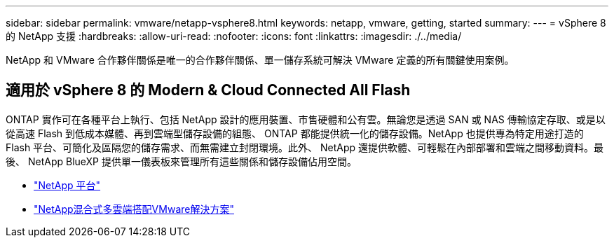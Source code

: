 ---
sidebar: sidebar 
permalink: vmware/netapp-vsphere8.html 
keywords: netapp, vmware, getting, started 
summary:  
---
= vSphere 8 的 NetApp 支援
:hardbreaks:
:allow-uri-read: 
:nofooter: 
:icons: font
:linkattrs: 
:imagesdir: ./../media/


[role="lead"]
NetApp 和 VMware 合作夥伴關係是唯一的合作夥伴關係、單一儲存系統可解決 VMware 定義的所有關鍵使用案例。



== 適用於 vSphere 8 的 Modern & Cloud Connected All Flash

ONTAP 實作可在各種平台上執行、包括 NetApp 設計的應用裝置、市售硬體和公有雲。無論您是透過 SAN 或 NAS 傳輸協定存取、或是以從高速 Flash 到低成本媒體、再到雲端型儲存設備的組態、 ONTAP 都能提供統一化的儲存設備。NetApp 也提供專為特定用途打造的 Flash 平台、可簡化及區隔您的儲存需求、而無需建立封閉環境。此外、 NetApp 還提供軟體、可輕鬆在內部部署和雲端之間移動資料。最後、 NetApp BlueXP 提供單一儀表板來管理所有這些關係和儲存設備佔用空間。

* link:https://docs.netapp.com/us-en/ontap-systems-family/intro-family.html["NetApp 平台"]
* link:../ehc/index.html["NetApp混合式多雲端搭配VMware解決方案"]

